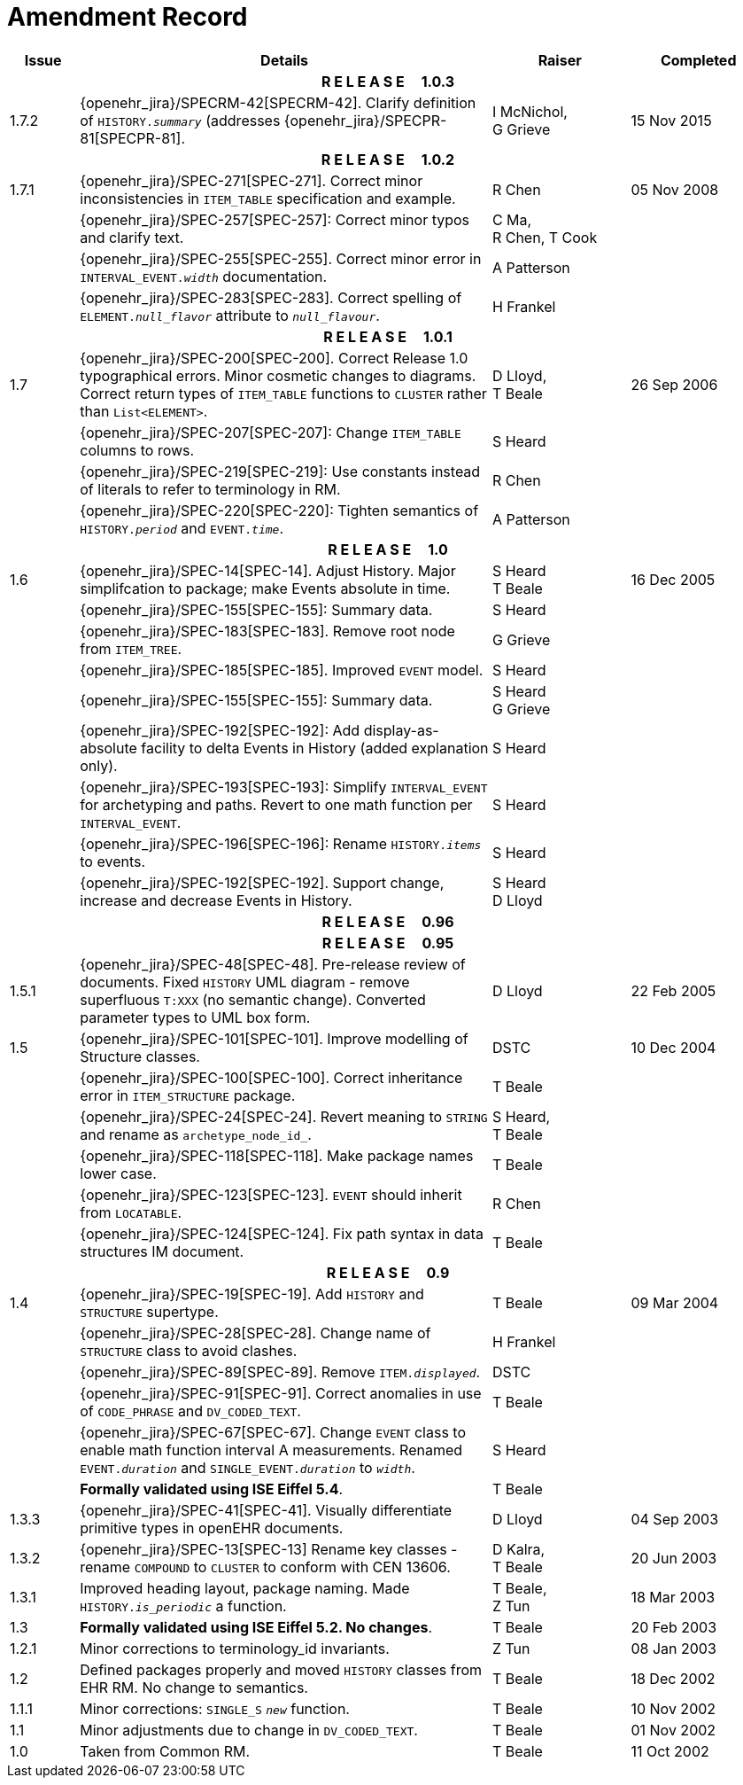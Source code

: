 = Amendment Record

[cols="1,6,2,2", options="header"]
|===
|Issue|Details|Raiser|Completed

4+^h|*R E L E A S E{nbsp}{nbsp}{nbsp}{nbsp}{nbsp}1.0.3*

|[[latest_issue]]1.7.2
|{openehr_jira}/SPECRM-42[SPECRM-42]. Clarify definition of `HISTORY._summary_` (addresses {openehr_jira}/SPECPR-81[SPECPR-81].
|I McNichol, +
 G Grieve
|[[latest_issue_date]]15 Nov 2015

4+^h|*R E L E A S E{nbsp}{nbsp}{nbsp}{nbsp}{nbsp}1.0.2*

|1.7.1
|{openehr_jira}/SPEC-271[SPEC-271]. Correct minor inconsistencies in `ITEM_TABLE` specification and example.
|R Chen
|05 Nov 2008

|
|{openehr_jira}/SPEC-257[SPEC-257]: Correct minor typos and clarify text.
|C Ma, +
 R Chen,
 T Cook
|

|
|{openehr_jira}/SPEC-255[SPEC-255]. Correct minor error in `INTERVAL_EVENT._width_` documentation.
|A Patterson
|

|
|{openehr_jira}/SPEC-283[SPEC-283]. Correct spelling of `ELEMENT._null_flavor_` attribute to `_null_flavour_`.
|H Frankel
|

4+^h|*R E L E A S E{nbsp}{nbsp}{nbsp}{nbsp}{nbsp}1.0.1*

|1.7 
|{openehr_jira}/SPEC-200[SPEC-200]. Correct Release 1.0 typographical errors. Minor cosmetic changes to diagrams. Correct return types of `ITEM_TABLE` functions to `CLUSTER` rather than `List<ELEMENT>`.
|D Lloyd, +
 T Beale
|26 Sep 2006

|
|{openehr_jira}/SPEC-207[SPEC-207]: Change `ITEM_TABLE` columns to rows.
|S Heard
|

|
|{openehr_jira}/SPEC-219[SPEC-219]: Use constants instead of literals to refer to terminology in RM.
|R Chen
|

|
|{openehr_jira}/SPEC-220[SPEC-220]: Tighten semantics of `HISTORY._period_` and `EVENT._time_`.
|A Patterson
|

4+^h|*R E L E A S E{nbsp}{nbsp}{nbsp}{nbsp}{nbsp}1.0*

|1.6
|{openehr_jira}/SPEC-14[SPEC-14]. Adjust History. Major simplifcation to package; make Events absolute in time.
|S Heard +
 T Beale
|16 Dec 2005

|
|{openehr_jira}/SPEC-155[SPEC-155]: Summary data.
|S Heard
|

|
|{openehr_jira}/SPEC-183[SPEC-183]. Remove root node from `ITEM_TREE`.
|G Grieve
|

|
|{openehr_jira}/SPEC-185[SPEC-185]. Improved `EVENT` model.
|S Heard
|

|
|{openehr_jira}/SPEC-155[SPEC-155]: Summary data.
|S Heard +
 G Grieve
|

|
|{openehr_jira}/SPEC-192[SPEC-192]: Add display-as-absolute facility to delta Events in History (added explanation only).
|S Heard
|

|
|{openehr_jira}/SPEC-193[SPEC-193]: Simplify `INTERVAL_EVENT` for archetyping and paths. Revert to one math function per `INTERVAL_EVENT`.
|S Heard
|

|
|{openehr_jira}/SPEC-196[SPEC-196]: Rename `HISTORY._items_` to events.
|S Heard
|

|
|{openehr_jira}/SPEC-192[SPEC-192]. Support change, increase and decrease Events in History.
|S Heard +
 D Lloyd
|

4+^h|*R E L E A S E{nbsp}{nbsp}{nbsp}{nbsp}{nbsp}0.96*

4+^h|*R E L E A S E{nbsp}{nbsp}{nbsp}{nbsp}{nbsp}0.95*

|1.5.1 
|{openehr_jira}/SPEC-48[SPEC-48]. Pre-release review of documents. Fixed `HISTORY` UML diagram - remove superfluous `T:XXX` (no semantic change). Converted parameter types to UML box form.
|D Lloyd 
|22 Feb 2005

|1.5 
|{openehr_jira}/SPEC-101[SPEC-101]. Improve modelling of Structure classes.
|DSTC
|10 Dec 2004

|
|{openehr_jira}/SPEC-100[SPEC-100]. Correct inheritance error in `ITEM_STRUCTURE` package.
|T Beale
|

|
|{openehr_jira}/SPEC-24[SPEC-24]. Revert meaning to `STRING` and rename as `archetype_node_id_`.
|S Heard, +
 T Beale
|

|
|{openehr_jira}/SPEC-118[SPEC-118]. Make package names lower case.
|T Beale
|

|
|{openehr_jira}/SPEC-123[SPEC-123]. `EVENT` should inherit from `LOCATABLE`.
|R Chen
|

|
|{openehr_jira}/SPEC-124[SPEC-124]. Fix path syntax in data structures IM document.
|T Beale
|

4+^h|*R E L E A S E{nbsp}{nbsp}{nbsp}{nbsp}{nbsp}0.9*

|1.4 
|{openehr_jira}/SPEC-19[SPEC-19]. Add `HISTORY` and `STRUCTURE` supertype.
|T Beale
|09 Mar 2004

|
|{openehr_jira}/SPEC-28[SPEC-28]. Change name of `STRUCTURE` class to avoid clashes.
|H Frankel
|

|
|{openehr_jira}/SPEC-89[SPEC-89]. Remove `ITEM._displayed_`.
|DSTC
|

|
|{openehr_jira}/SPEC-91[SPEC-91]. Correct anomalies in use of `CODE_PHRASE` and `DV_CODED_TEXT`.
|T Beale
|

|
|{openehr_jira}/SPEC-67[SPEC-67]. Change `EVENT` class to enable math function interval A measurements. Renamed `EVENT._duration_` and `SINGLE_EVENT._duration_` to `_width_`.
|S Heard
|

|
|*Formally validated using ISE Eiffel 5.4*.
|T Beale
|

|1.3.3 
|{openehr_jira}/SPEC-41[SPEC-41]. Visually differentiate primitive types in openEHR documents.
|D Lloyd 
|04 Sep 2003

|1.3.2 
|{openehr_jira}/SPEC-13[SPEC-13] Rename key classes - rename `COMPOUND` to `CLUSTER` to conform with CEN 13606.
|D Kalra, +
 T Beale
|20 Jun 2003

|1.3.1 
|Improved heading layout, package naming. Made `HISTORY._is_periodic_` a function.
|T Beale, +
 Z Tun
|18 Mar 2003

|1.3 
|*Formally validated using ISE Eiffel 5.2. No changes*. 
|T Beale 
|20 Feb 2003

|1.2.1 
|Minor corrections to terminology_id invariants. 
|Z Tun 
|08 Jan 2003

|1.2 
|Defined packages properly and moved `HISTORY` classes from EHR RM. No change to semantics.
|T Beale 
|18 Dec 2002

|1.1.1 
|Minor corrections: `SINGLE_S` `_new_` function. 
|T Beale 
|10 Nov 2002

|1.1 
|Minor adjustments due to change in `DV_CODED_TEXT`. 
|T Beale 
|01 Nov 2002

|1.0 
|Taken from Common RM. 
|T Beale 
|11 Oct 2002

|===
